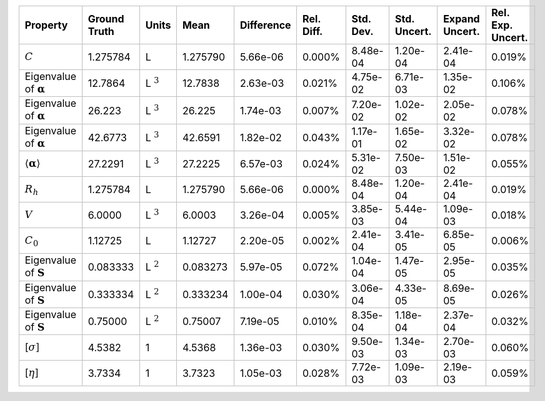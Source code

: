 .. table:: 

    +-------------------------------------+------------+--------------+--------+----------+----------+---------+------------+--------------+-----------------+
    |              Property               |Ground Truth|    Units     |  Mean  |Difference|Rel. Diff.|Std. Dev.|Std. Uncert.|Expand Uncert.|Rel. Exp. Uncert.|
    +=====================================+============+==============+========+==========+==========+=========+============+==============+=================+
    |:math:`C`                            |1.275784    |L             |1.275790|5.66e-06  |0.000%    |8.48e-04 |1.20e-04    |2.41e-04      |0.019%           |
    +-------------------------------------+------------+--------------+--------+----------+----------+---------+------------+--------------+-----------------+
    |Eigenvalue of :math:`\mathbf{\alpha}`|12.7864     |L :math:`^{3}`|12.7838 |2.63e-03  |0.021%    |4.75e-02 |6.71e-03    |1.35e-02      |0.106%           |
    +-------------------------------------+------------+--------------+--------+----------+----------+---------+------------+--------------+-----------------+
    |Eigenvalue of :math:`\mathbf{\alpha}`|26.223      |L :math:`^{3}`|26.225  |1.74e-03  |0.007%    |7.20e-02 |1.02e-02    |2.05e-02      |0.078%           |
    +-------------------------------------+------------+--------------+--------+----------+----------+---------+------------+--------------+-----------------+
    |Eigenvalue of :math:`\mathbf{\alpha}`|42.6773     |L :math:`^{3}`|42.6591 |1.82e-02  |0.043%    |1.17e-01 |1.65e-02    |3.32e-02      |0.078%           |
    +-------------------------------------+------------+--------------+--------+----------+----------+---------+------------+--------------+-----------------+
    |:math:`\langle\mathbf{\alpha}\rangle`|27.2291     |L :math:`^{3}`|27.2225 |6.57e-03  |0.024%    |5.31e-02 |7.50e-03    |1.51e-02      |0.055%           |
    +-------------------------------------+------------+--------------+--------+----------+----------+---------+------------+--------------+-----------------+
    |:math:`R_{h}`                        |1.275784    |L             |1.275790|5.66e-06  |0.000%    |8.48e-04 |1.20e-04    |2.41e-04      |0.019%           |
    +-------------------------------------+------------+--------------+--------+----------+----------+---------+------------+--------------+-----------------+
    |:math:`V`                            |6.0000      |L :math:`^{3}`|6.0003  |3.26e-04  |0.005%    |3.85e-03 |5.44e-04    |1.09e-03      |0.018%           |
    +-------------------------------------+------------+--------------+--------+----------+----------+---------+------------+--------------+-----------------+
    |:math:`C_{0}`                        |1.12725     |L             |1.12727 |2.20e-05  |0.002%    |2.41e-04 |3.41e-05    |6.85e-05      |0.006%           |
    +-------------------------------------+------------+--------------+--------+----------+----------+---------+------------+--------------+-----------------+
    |Eigenvalue of :math:`\mathbf{S}`     |0.083333    |L :math:`^{2}`|0.083273|5.97e-05  |0.072%    |1.04e-04 |1.47e-05    |2.95e-05      |0.035%           |
    +-------------------------------------+------------+--------------+--------+----------+----------+---------+------------+--------------+-----------------+
    |Eigenvalue of :math:`\mathbf{S}`     |0.333334    |L :math:`^{2}`|0.333234|1.00e-04  |0.030%    |3.06e-04 |4.33e-05    |8.69e-05      |0.026%           |
    +-------------------------------------+------------+--------------+--------+----------+----------+---------+------------+--------------+-----------------+
    |Eigenvalue of :math:`\mathbf{S}`     |0.75000     |L :math:`^{2}`|0.75007 |7.19e-05  |0.010%    |8.35e-04 |1.18e-04    |2.37e-04      |0.032%           |
    +-------------------------------------+------------+--------------+--------+----------+----------+---------+------------+--------------+-----------------+
    |[:math:`\sigma`]                     |4.5382      |1             |4.5368  |1.36e-03  |0.030%    |9.50e-03 |1.34e-03    |2.70e-03      |0.060%           |
    +-------------------------------------+------------+--------------+--------+----------+----------+---------+------------+--------------+-----------------+
    |[:math:`\eta`]                       |3.7334      |1             |3.7323  |1.05e-03  |0.028%    |7.72e-03 |1.09e-03    |2.19e-03      |0.059%           |
    +-------------------------------------+------------+--------------+--------+----------+----------+---------+------------+--------------+-----------------+
